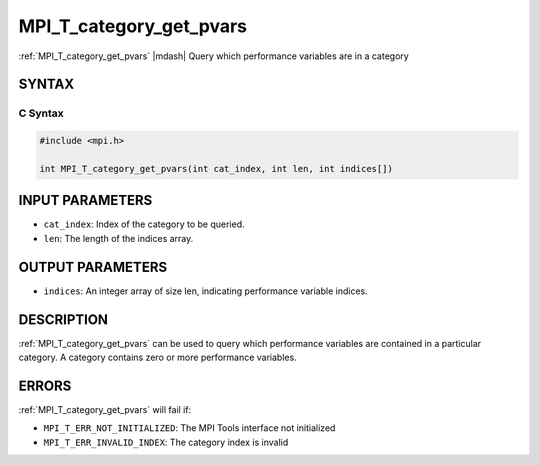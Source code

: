 .. _mpi_t_category_get_pvars:


MPI_T_category_get_pvars
========================

.. include_body

:ref:`MPI_T_category_get_pvars` |mdash| Query which performance variables are in
a category


SYNTAX
------


C Syntax
^^^^^^^^

.. code-block:: c

   #include <mpi.h>

   int MPI_T_category_get_pvars(int cat_index, int len, int indices[])


INPUT PARAMETERS
----------------
* ``cat_index``: Index of the category to be queried.
* ``len``: The length of the indices array.

OUTPUT PARAMETERS
-----------------
* ``indices``: An integer array of size len, indicating performance variable indices.

DESCRIPTION
-----------

:ref:`MPI_T_category_get_pvars` can be used to query which performance
variables are contained in a particular category. A category contains
zero or more performance variables.


ERRORS
------

:ref:`MPI_T_category_get_pvars` will fail if:

* ``MPI_T_ERR_NOT_INITIALIZED``: The MPI Tools interface not initialized

* ``MPI_T_ERR_INVALID_INDEX``: The category index is invalid

